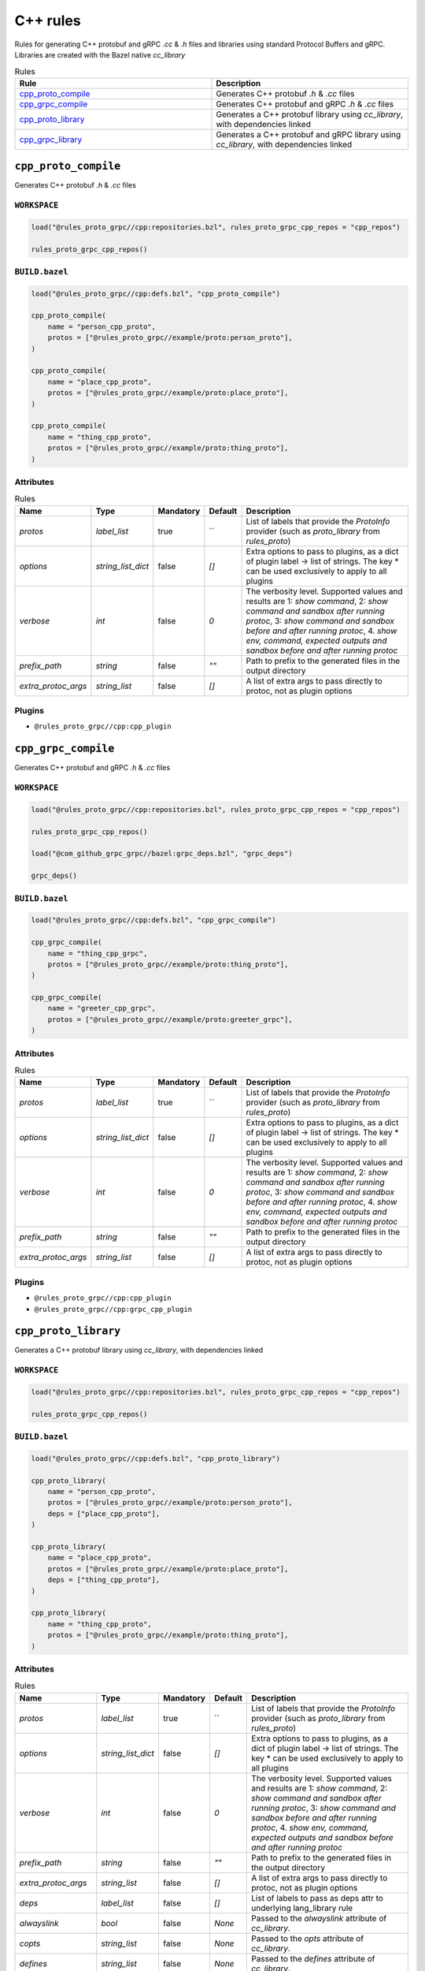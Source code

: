C++ rules
=========

Rules for generating C++ protobuf and gRPC `.cc` & `.h` files and libraries using standard Protocol Buffers and gRPC. Libraries are created with the Bazel native `cc_library`

.. list-table:: Rules
   :widths: 1 1
   :header-rows: 1

   * - Rule
     - Description
   * - `cpp_proto_compile <cpp_proto_compile>`_
     - Generates C++ protobuf `.h` & `.cc` files
   * - `cpp_grpc_compile <cpp_grpc_compile>`_
     - Generates C++ protobuf and gRPC `.h` & `.cc` files
   * - `cpp_proto_library <cpp_proto_library>`_
     - Generates a C++ protobuf library using `cc_library`, with dependencies linked
   * - `cpp_grpc_library <cpp_grpc_library>`_
     - Generates a C++ protobuf and gRPC library using `cc_library`, with dependencies linked

``cpp_proto_compile``
---------------------

Generates C++ protobuf `.h` & `.cc` files

``WORKSPACE``
*************

.. code-block:: starlark

   load("@rules_proto_grpc//cpp:repositories.bzl", rules_proto_grpc_cpp_repos = "cpp_repos")
   
   rules_proto_grpc_cpp_repos()

``BUILD.bazel``
***************

.. code-block:: starlark

   load("@rules_proto_grpc//cpp:defs.bzl", "cpp_proto_compile")
   
   cpp_proto_compile(
       name = "person_cpp_proto",
       protos = ["@rules_proto_grpc//example/proto:person_proto"],
   )
   
   cpp_proto_compile(
       name = "place_cpp_proto",
       protos = ["@rules_proto_grpc//example/proto:place_proto"],
   )
   
   cpp_proto_compile(
       name = "thing_cpp_proto",
       protos = ["@rules_proto_grpc//example/proto:thing_proto"],
   )

Attributes
**********

.. list-table:: Rules
   :header-rows: 1

   * - Name
     - Type
     - Mandatory
     - Default
     - Description
   * - `protos`
     - `label_list`
     - true
     - ``
     - List of labels that provide the `ProtoInfo` provider (such as `proto_library` from `rules_proto`)
   * - `options`
     - `string_list_dict`
     - false
     - `[]`
     - Extra options to pass to plugins, as a dict of plugin label -> list of strings. The key * can be used exclusively to apply to all plugins
   * - `verbose`
     - `int`
     - false
     - `0`
     - The verbosity level. Supported values and results are 1: *show command*, 2: *show command and sandbox after running protoc*, 3: *show command and sandbox before and after running protoc*, 4. *show env, command, expected outputs and sandbox before and after running protoc*
   * - `prefix_path`
     - `string`
     - false
     - `""`
     - Path to prefix to the generated files in the output directory
   * - `extra_protoc_args`
     - `string_list`
     - false
     - `[]`
     - A list of extra args to pass directly to protoc, not as plugin options

Plugins
*******

- ``@rules_proto_grpc//cpp:cpp_plugin``

``cpp_grpc_compile``
--------------------

Generates C++ protobuf and gRPC `.h` & `.cc` files

``WORKSPACE``
*************

.. code-block:: starlark

   load("@rules_proto_grpc//cpp:repositories.bzl", rules_proto_grpc_cpp_repos = "cpp_repos")
   
   rules_proto_grpc_cpp_repos()
   
   load("@com_github_grpc_grpc//bazel:grpc_deps.bzl", "grpc_deps")
   
   grpc_deps()

``BUILD.bazel``
***************

.. code-block:: starlark

   load("@rules_proto_grpc//cpp:defs.bzl", "cpp_grpc_compile")
   
   cpp_grpc_compile(
       name = "thing_cpp_grpc",
       protos = ["@rules_proto_grpc//example/proto:thing_proto"],
   )
   
   cpp_grpc_compile(
       name = "greeter_cpp_grpc",
       protos = ["@rules_proto_grpc//example/proto:greeter_grpc"],
   )

Attributes
**********

.. list-table:: Rules
   :header-rows: 1

   * - Name
     - Type
     - Mandatory
     - Default
     - Description
   * - `protos`
     - `label_list`
     - true
     - ``
     - List of labels that provide the `ProtoInfo` provider (such as `proto_library` from `rules_proto`)
   * - `options`
     - `string_list_dict`
     - false
     - `[]`
     - Extra options to pass to plugins, as a dict of plugin label -> list of strings. The key * can be used exclusively to apply to all plugins
   * - `verbose`
     - `int`
     - false
     - `0`
     - The verbosity level. Supported values and results are 1: *show command*, 2: *show command and sandbox after running protoc*, 3: *show command and sandbox before and after running protoc*, 4. *show env, command, expected outputs and sandbox before and after running protoc*
   * - `prefix_path`
     - `string`
     - false
     - `""`
     - Path to prefix to the generated files in the output directory
   * - `extra_protoc_args`
     - `string_list`
     - false
     - `[]`
     - A list of extra args to pass directly to protoc, not as plugin options

Plugins
*******

- ``@rules_proto_grpc//cpp:cpp_plugin``
- ``@rules_proto_grpc//cpp:grpc_cpp_plugin``

``cpp_proto_library``
---------------------

Generates a C++ protobuf library using `cc_library`, with dependencies linked

``WORKSPACE``
*************

.. code-block:: starlark

   load("@rules_proto_grpc//cpp:repositories.bzl", rules_proto_grpc_cpp_repos = "cpp_repos")
   
   rules_proto_grpc_cpp_repos()

``BUILD.bazel``
***************

.. code-block:: starlark

   load("@rules_proto_grpc//cpp:defs.bzl", "cpp_proto_library")
   
   cpp_proto_library(
       name = "person_cpp_proto",
       protos = ["@rules_proto_grpc//example/proto:person_proto"],
       deps = ["place_cpp_proto"],
   )
   
   cpp_proto_library(
       name = "place_cpp_proto",
       protos = ["@rules_proto_grpc//example/proto:place_proto"],
       deps = ["thing_cpp_proto"],
   )
   
   cpp_proto_library(
       name = "thing_cpp_proto",
       protos = ["@rules_proto_grpc//example/proto:thing_proto"],
   )

Attributes
**********

.. list-table:: Rules
   :header-rows: 1

   * - Name
     - Type
     - Mandatory
     - Default
     - Description
   * - `protos`
     - `label_list`
     - true
     - ``
     - List of labels that provide the `ProtoInfo` provider (such as `proto_library` from `rules_proto`)
   * - `options`
     - `string_list_dict`
     - false
     - `[]`
     - Extra options to pass to plugins, as a dict of plugin label -> list of strings. The key * can be used exclusively to apply to all plugins
   * - `verbose`
     - `int`
     - false
     - `0`
     - The verbosity level. Supported values and results are 1: *show command*, 2: *show command and sandbox after running protoc*, 3: *show command and sandbox before and after running protoc*, 4. *show env, command, expected outputs and sandbox before and after running protoc*
   * - `prefix_path`
     - `string`
     - false
     - `""`
     - Path to prefix to the generated files in the output directory
   * - `extra_protoc_args`
     - `string_list`
     - false
     - `[]`
     - A list of extra args to pass directly to protoc, not as plugin options
   * - `deps`
     - `label_list`
     - false
     - `[]`
     - List of labels to pass as deps attr to underlying lang_library rule
   * - `alwayslink`
     - `bool`
     - false
     - `None`
     - Passed to the `alwayslink` attribute of `cc_library`.
   * - `copts`
     - `string_list`
     - false
     - `None`
     - Passed to the `opts` attribute of `cc_library`.
   * - `defines`
     - `string_list`
     - false
     - `None`
     - Passed to the `defines` attribute of `cc_library`.
   * - `include_prefix`
     - `string`
     - false
     - `None`
     - Passed to the `include_prefix` attribute of `cc_library`.
   * - `linkopts`
     - `string_list`
     - false
     - `None`
     - Passed to the `linkopts` attribute of `cc_library`.
   * - `linkstatic`
     - `bool`
     - false
     - `None`
     - Passed to the `linkstatic` attribute of `cc_library`.
   * - `local_defines`
     - `string_list`
     - false
     - `None`
     - Passed to the `local_defines` attribute of `cc_library`.
   * - `nocopts`
     - `string`
     - false
     - `None`
     - Passed to the `nocopts` attribute of `cc_library`.
   * - `strip_include_prefix`
     - `string`
     - false
     - `None`
     - Passed to the `strip_include_prefix` attribute of `cc_library`.

``cpp_grpc_library``
--------------------

Generates a C++ protobuf and gRPC library using `cc_library`, with dependencies linked

``WORKSPACE``
*************

.. code-block:: starlark

   load("@rules_proto_grpc//cpp:repositories.bzl", rules_proto_grpc_cpp_repos = "cpp_repos")
   
   rules_proto_grpc_cpp_repos()
   
   load("@com_github_grpc_grpc//bazel:grpc_deps.bzl", "grpc_deps")
   
   grpc_deps()

``BUILD.bazel``
***************

.. code-block:: starlark

   load("@rules_proto_grpc//cpp:defs.bzl", "cpp_grpc_library")
   
   cpp_grpc_library(
       name = "thing_cpp_grpc",
       protos = ["@rules_proto_grpc//example/proto:thing_proto"],
   )
   
   cpp_grpc_library(
       name = "greeter_cpp_grpc",
       protos = ["@rules_proto_grpc//example/proto:greeter_grpc"],
       deps = ["thing_cpp_grpc"],
   )

Attributes
**********

.. list-table:: Rules
   :header-rows: 1

   * - Name
     - Type
     - Mandatory
     - Default
     - Description
   * - `protos`
     - `label_list`
     - true
     - ``
     - List of labels that provide the `ProtoInfo` provider (such as `proto_library` from `rules_proto`)
   * - `options`
     - `string_list_dict`
     - false
     - `[]`
     - Extra options to pass to plugins, as a dict of plugin label -> list of strings. The key * can be used exclusively to apply to all plugins
   * - `verbose`
     - `int`
     - false
     - `0`
     - The verbosity level. Supported values and results are 1: *show command*, 2: *show command and sandbox after running protoc*, 3: *show command and sandbox before and after running protoc*, 4. *show env, command, expected outputs and sandbox before and after running protoc*
   * - `prefix_path`
     - `string`
     - false
     - `""`
     - Path to prefix to the generated files in the output directory
   * - `extra_protoc_args`
     - `string_list`
     - false
     - `[]`
     - A list of extra args to pass directly to protoc, not as plugin options
   * - `deps`
     - `label_list`
     - false
     - `[]`
     - List of labels to pass as deps attr to underlying lang_library rule
   * - `alwayslink`
     - `bool`
     - false
     - `None`
     - Passed to the `alwayslink` attribute of `cc_library`.
   * - `copts`
     - `string_list`
     - false
     - `None`
     - Passed to the `opts` attribute of `cc_library`.
   * - `defines`
     - `string_list`
     - false
     - `None`
     - Passed to the `defines` attribute of `cc_library`.
   * - `include_prefix`
     - `string`
     - false
     - `None`
     - Passed to the `include_prefix` attribute of `cc_library`.
   * - `linkopts`
     - `string_list`
     - false
     - `None`
     - Passed to the `linkopts` attribute of `cc_library`.
   * - `linkstatic`
     - `bool`
     - false
     - `None`
     - Passed to the `linkstatic` attribute of `cc_library`.
   * - `local_defines`
     - `string_list`
     - false
     - `None`
     - Passed to the `local_defines` attribute of `cc_library`.
   * - `nocopts`
     - `string`
     - false
     - `None`
     - Passed to the `nocopts` attribute of `cc_library`.
   * - `strip_include_prefix`
     - `string`
     - false
     - `None`
     - Passed to the `strip_include_prefix` attribute of `cc_library`.
